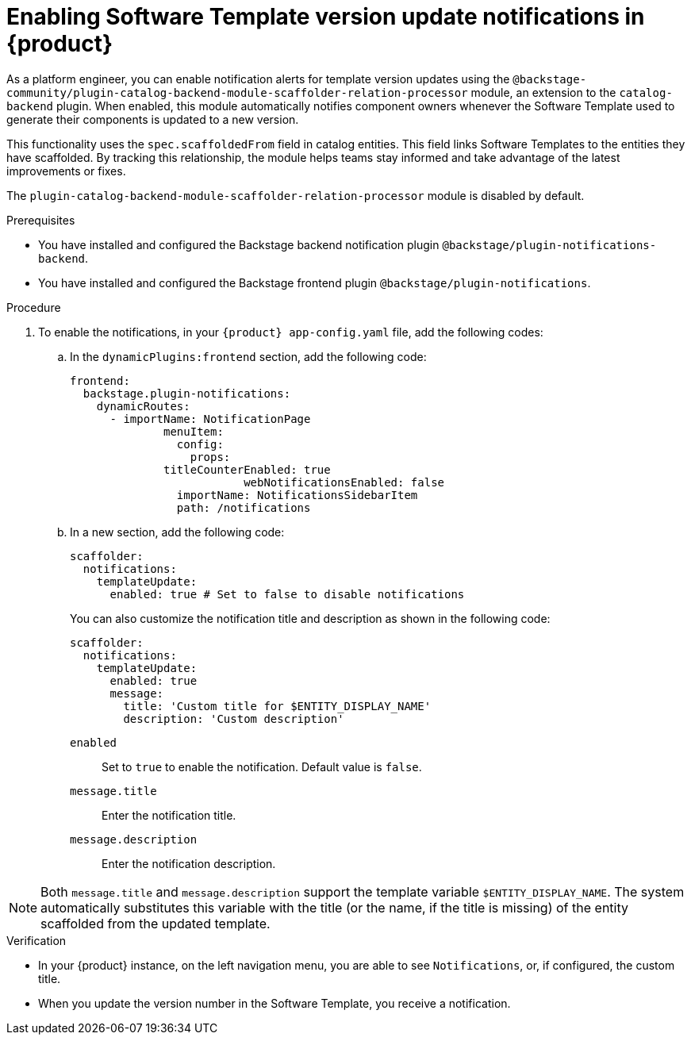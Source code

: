 :_mod-docs-content-type: PROCEDURE

[id="proc-enabling-software-template-version-update-notifications_{context}"]
= Enabling Software Template version update notifications in {product}

As a platform engineer, you can enable notification alerts for template version updates using the `@backstage-community/plugin-catalog-backend-module-scaffolder-relation-processor` module, an extension to the `catalog-backend` plugin. When enabled, this module automatically notifies component owners whenever the Software Template used to generate their components is updated to a new version.

This functionality uses the `spec.scaffoldedFrom` field in catalog entities. This field links Software Templates to the entities they have scaffolded. By tracking this relationship, the module helps teams stay informed and take advantage of the latest improvements or fixes.

The `plugin-catalog-backend-module-scaffolder-relation-processor` module is disabled by default.


.Prerequisites

* You have installed and configured the Backstage backend notification plugin `@backstage/plugin-notifications-backend`.
* You have installed and configured the Backstage frontend plugin `@backstage/plugin-notifications`.


.Procedure

. To enable the notifications, in your `{product} app-config.yaml` file, add the following codes:
.. In the `dynamicPlugins:frontend` section, add the following code:
+
[source,yaml]
----
frontend:
  backstage.plugin-notifications:
    dynamicRoutes:
      - importName: NotificationPage
	      menuItem:
	        config:
	          props:
              titleCounterEnabled: true
		          webNotificationsEnabled: false
	        importName: NotificationsSidebarItem
	        path: /notifications
----
.. In a new section, add the following code:
+
[source,yaml]
----
scaffolder:
  notifications:
    templateUpdate:
      enabled: true # Set to false to disable notifications
----
You can also customize the notification title and description as shown in the following code:
+
[source,yaml]
----
scaffolder:
  notifications:
    templateUpdate:
      enabled: true
      message:
        title: 'Custom title for $ENTITY_DISPLAY_NAME'
        description: 'Custom description'
----
`enabled`:: Set to `true` to enable the notification. Default value is `false`.
`message.title`:: Enter the notification title.
`message.description`:: Enter the notification description.

[NOTE]
====
Both `message.title` and `message.description` support the template variable `$ENTITY_DISPLAY_NAME`. The system automatically substitutes this variable with the title (or the name, if the title is missing) of the entity scaffolded from the updated template.
====

.Verification
* In your {product} instance, on the left navigation menu, you are able to see `Notifications`, or, if configured, the custom title. 
* When you update the version number in the Software Template, you receive a notification.
